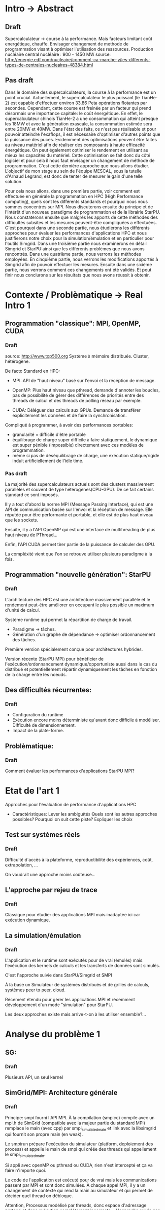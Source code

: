 * Intro -> Abstract
** Draft
  Supercalculateur -> course à la performance.
  Mais facteurs limitant coût energétique, chauffe.
  Envisager changement de methode de programmation visant à optimiser
  l'utilisation des ressources.
  Production nucléaire central nucléaire : 900 - 1450 MW
  source:
  http://energie.edf.com/nucleaire/comment-ca-marche-y/les-differents-types-de-centrales-nucleaires-48384.html

** Pas draft
  Dans le domaine des supercalculateurs, la course à la performance est
  un point crucial. Actuellement, le supercalculateur le plus puissant (le
  TianHe-2) est capable d'effectuer environ 33.86 Peta opérations
  flotantes par secondes. Cependant, cette course est freinée par un
  facteur qui prend désormais une importance capitale: le coût
  énergétique. En effet, le supercalculateur chinois TianHe-2 a une
  consommation qui atteint presque les 18MW et
  avec la génération exascale, la consommation estimée sera entre 20MW
  et 40MW. Dans l'état des faits, ce n'est pas réalisable et pour
  pouvoir atteindre l'exaflops, il est nécessaire d'optimiser d'autres
  points que la puissance des puces. Evidemment des optimisations
  peuvent être faites au niveau matériel afin de réaliser des
  composants à haute efficacité énergétique. On peut également
  optimiser le rendement en utilisant au mieux les capacités du
  matériel. Cette optimisation se fait donc du côté logiciel et pour
  cela il nous faut  envisager un changement de méthode de programmation.
  C'est cette dernière approche que nous allons étudier. L'objectif de mon
  stage au sein de l'équipe MESCAL, sous la tutelle d'Arnaud Legrand,
  est donc de tenter de mesurer le gain d'une telle solution. 
  
  Pour cela nous allons, dans une première partie, voir comment est
  effectuée en générale la programmation en HPC (High Performance computing), quels sont les différents
  standards et pourquoi nous nous sommes concentrés sur MPI. Nous
  discuterons ensuite du principe et de l'intérêt d'un nouveau
  paradigme de programmation et de la librairie StarPU. Nous
  constaterons ensuite que malgrès les apports de cette méthodes des
  difficultés subsites et les mesures peuvent-être compliquées a
  effectuées. C'est pourquoi dans une seconde partie, nous étudierons
  les différents approches pour évaluer les performances
  d'applications HPC et nous justifierons notre choix pour la
  simulation/émulation et en particulier pour l'outils Simgrid. Dans
  une troisième partie nous examinerons en détail Simgrid et StarPU
  ainsi que les différents problèmes que nous avons rencontrés. Dans
  une quatrième partie, nous verrons les méthodes employées. En
  cinquième partie, nous verrons les modifications apportés à Simgrid
  afin de pouvoir effectuer les mesures. Ensuite dans une sixième
  partie, nous verrons comment ces changements ont été validés. Et
  pout finir nous conclurons sur les résultats que nous avons réussit
  à obtenir.

* Contexte / Problèmatique -> Real Intro 1
** Programmation "classique": MPI, OpenMP, CUDA
*** Draft
    source: http://www.top500.org
    Système à mémoire distribuée. Cluster, hétérogène.

    De facto Standard en HPC:
   - MPI: API de "haut niveau" basé sur l'envoi et la récéption de
     message.
     
   - OpenMP: Plus haut niveau que pthread, demande d'annoter les
     boucles, pas de possibilité de gérer des différences de priorités
     entre des threads de calcul et des threads de polling réseau par
     exemple.
     
   - CUDA: Déléguer des calculs aux GPUs. Demande de transférer
     explicitement les données et de faire la synchronisation.
     
   Compliqué à programmer, à avoir des performances portables:
   - granularité = difficile d'être portable
   - équilibrage de charge super difficile à faire statiquement,
     le dynamique est super pénible (impossible) directement avec ces
     modèles de programmation.
   - même si pas de déséquilibrage de charge, une exécution
     statique/rigide induit artificiellement de l'idle time.
*** Pas draft
     La majorité des supercalculateurs actuels sont des clusters
     massivement parallèles et souvent de type hétérogènes(CPU-GPU). De ce fait
     certains standard ce sont imposés.

     Il y a tout d'abord la norme MPI (Message Passing Interface),
     qui est une API de communication basée sur l'envoi et la
     récéption de message. Elle réputée pour être performante et
     portable, et elle est de plus haut niveau que les sockets.
     
     Ensuite, il y a l'API OpenMP qui est une interface de
     multihreading de plus haut niveau de PThread...

     Enfin, l'API CUDA permet tirer partie de la puissance de calculer
     des GPU. 
     
     La compléxité vient que l'on se retrouve utiliser plusieurs
     paradigme à la fois.

** Programmation "nouvelle génération": StarPU
*** Draft
   L'architecture des HPC est une architecture massivement parallèle
   et le rendement peut-être améliorer en occupant le plus possible un
   maximum d'unité de calcul.

   Système runtime qui permet la répartition de charge de travail.
     - Paradigme -> tâches.
     - Génération d'un graphe de dépendance -> optimiser ordonnancement des tâches.
   Première version spécialement conçue pour architectures hybrides.

   Version récente (StarPU MPI) pour bénéficier de
   l'exécution/ordonnancement dynamique/opportuniste aussi dans le cas
   du distribué et potentiellement répartir dynamiquement les tâches
   en fonction de la charge entre les noeuds.

** Des difficultés récurrentes:
*** Draft
   - Configuration du runtime
   - Exécution encore moins déterministe qu'avant donc difficile à
     modéliser. Difficulté de dimensionnement.
   - Impact de la plate-forme.
** Problèmatique:
*** Draft
   Comment évaluer les performances d'applications StarPU MPI?
* Etat de l'art 1
  Approches pour l'évaluation de performance d'applications HPC

- Caractéristiques:
    Lever les ambiguïtés
    Quels sont les autres approches possibles?
    Pourquoi on suit cette piste?
    Expliquer les choix
    
** Test sur systèmes réels
*** Draft
   Difficulté d'accès à la plateforme, reproductibilité des
   expériences, coût, extrapolation, ...

   On voudrait une approche moins coûteuse...
** L'approche par rejeu de trace
*** Draft
   Classique pour étudier des applications MPI mais inadaptée ici car
   exécution dynamique.
** La simulation/émulation
*** Draft
   L'application et le runtime sont exécutés pour de vrai (émulés)
   mais l'exécution des kernels de calculs et les transferts de
   données sont simulés. 

   C'est l'approche suivie dans StarPU/Simgrid et SMPI
   
   À la base un Simulateur de systèmes distribués et de grilles de
  calculs, systèmes peer to peer, cloud.

  Récement étendu pour gérer les applications MPI et récemment
  développement d'un mode "simulation" pour StarPU.

  Les deux approches existe mais arrive-t-on à les utiliser
  ensemble?...
  
* Analyse du problème 1
** SG:
*** Draft
    Plusieurs API, un seul kernel
** SimGrid/MPI: Architecture générale
*** Draft
   Principe: smpi fourni l'API MPI. À la compilation (smpicc) compile
   avec un mpi.h de SimGrid (compatible avec la majeur partie du
   standard MPI) remplace le main (avec cpp) par smpi_simulated_main et
   link avec la libsimgrid qui fournit son propre main (en weak).

   Le smpirun prépare l'exécution du simulateur (platform, deploiement
   des process) et appelle le main de smpi qui créée des threads qui
   appellement le smpi_simulated_main.

   Si appli avec openMP ou pthread ou CUDA, rien n'est intercepté et
   ça va faire n'importe quoi. 

   Le code de l'application est exécuté pour de vrai mais les
   communications passent par MPI et sont donc simulées. À chaque
   appel MPI, il y a un changement de contexte qui rend la main au
   simulateur et qui permet de décider quel thread on débloque.

   Attention, Processus modélisé par threads, donc espace d'adressage
   partagé et donc exécution complètement incorrecte... L'approche
   suivie par SMPI consiste à privatiser les variables des processus
   en mmapant le segment data.

   Émulation automatique et complète donc a priori très lent mais
   possibilité d'annoter le code pour:
   - diminuer le temps d'exécution: ne pas exécuter certaines portions
     de code mais insérer à la place un délai simulé.
   - diminuer l'empreinte mémoire: ne pas allouer toutes les données
     (ne pas allouer ou bien faire de l'aliasing mémoire).
** StarPU-SG: Architecture générale
*** Draft
   Basé sur MSG car API la plus proche (en particulier, création de
   threads et de synchros).
   
   Application exécutée pour de vrai. StarPU a été modifié de façon à:
   - ne pas faire les allocations mémoires des tâches
   - ne pas exécuter les codes de calcul des tâches mais insérer un
     délai simulé à la place
   - ne pas faire de transferts CUDA (car la machine sur la quelle on
     fait la simulation peut même ne pas avoir de GPU du tout) mais
     faire des transferts simulés à la place

   StarPU de base = des threads dans un seul processus donc rien
   d'aussi compliqué à faire que ce qui avait été nécessaire pour
   SMPI.

** Ce qui coince
*** Draft
  De base, MSG et SMPI pas prévus pour fonctionner ensemble. Besoin de
  - partage de data par les threads StarPU appartenant au même
    processus MPI. Attention aux librairies dynamiques.
  - Initialiser correctement à la fois la partie SMPI de SimGrid et la
    partie MSG
  - Permettre d'avoir des modèles différents selon qu'on est entre
    noeuds ou à l'intérieur d'un noeud
* Méthodologie 1
*** Draft
  - Modification de deux code bases complexes. Utilisation de git
    submodule comprenant les deux.
  - Utilisation d'org-mode/github pour cahier de laboratoire.
  - Utilisation de valgrind, gdb, emacs/etags/cgvg pour exploration du
    code et déterminer où apporter les modifications
  - Développements disponibles dans git et bientôt intégrés à SimGrid
    et à StarPU.
* Contribution 2 / 3
*** Draft
  - J'ai géré le partage du segment data en rajoutant ce qu'il fallait
    au niveau du changement de contexte (un indice par processus
    MPI...). Tout processus créé par MSG hérite du segment data de son
    père alors que les processus créés par MPI dupliquent le segment
    data de leur créateur.
  - Pour les bibliothèques dynamiques, on a simplement linké
    statiquement celles qui doivent l'être. C'est une limitation car
    ça demande de changer la chaîne de compilation des applications
    utilisant starPU mais ça ira bien pour commencer.
  - La double initialisation de MSG et de SMPI n'a pas posé de
    problème car elles étaient déjà préparées à celà. Seule difficulté
    à laquelle on n'a pas répondu: actuellement, on initialise MSG
    pour toutes les applications MPI, ce qui induit dans le cas
    général un overhead mémoire. On n'aimerait ne faire
    l'initialisation de MSG que dans le cas où on exécute StarPU/MPI.
    - problème du weak main et de rajouter un MSG_init dans cette
      chaine d'éxécution
  - Utilisation de modèles de performance différents pour inter et
    intra noeuds:
    - Ça demande des modifications complexes dans les couches basses
      de SimGrid (surf) et on n'a pas regardé pour l'instant.

* Validation 2
  - Caractéristiques:
    Resultat expérience + interprétation
** Test d'un cas simplifié d illustrant le comportement recherché
** Test starpu smpi
* Conclusion 
  - Caractéristiques
    Conséquences:
    Travaux futurs:
    -Test grid5k
    
